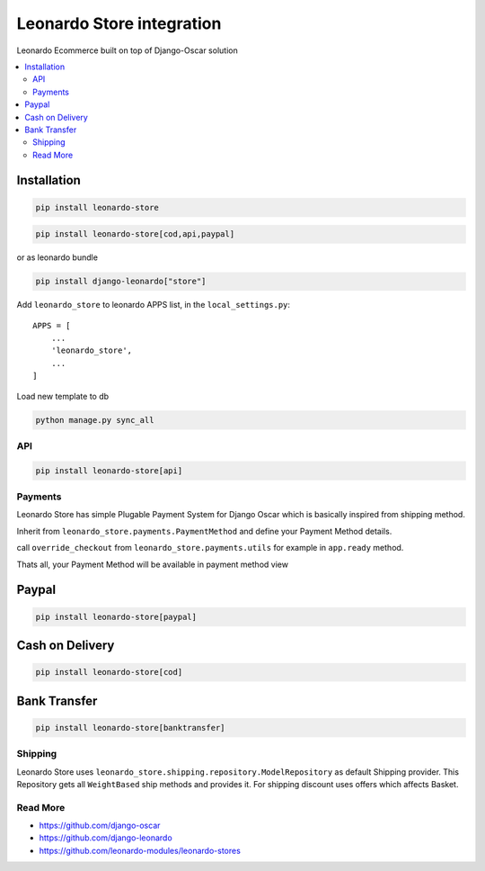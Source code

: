 
==========================
Leonardo Store integration
==========================

Leonardo Ecommerce built on top of Django-Oscar solution

.. contents::
    :local:

Installation
------------

.. code-block:: bash

    pip install leonardo-store

.. code-block:: bash

    pip install leonardo-store[cod,api,paypal]

or as leonardo bundle

.. code-block:: bash

    pip install django-leonardo["store"]


Add ``leonardo_store`` to leonardo APPS list, in the ``local_settings.py``::

    APPS = [
        ...
        'leonardo_store',
        ...
    ]

Load new template to db

.. code-block:: bash

    python manage.py sync_all

API
===

.. code-block:: bash

    pip install leonardo-store[api]


Payments
========

Leonardo Store has simple Plugable Payment System for Django Oscar which is basically inspired from shipping method.

Inherit from ``leonardo_store.payments.PaymentMethod`` and define your Payment Method details.

call ``override_checkout`` from ``leonardo_store.payments.utils`` for example in ``app.ready`` method.

Thats all, your Payment Method will be available in payment method view

Paypal
------

.. code-block:: bash

    pip install leonardo-store[paypal]

Cash on Delivery
----------------

.. code-block:: bash

    pip install leonardo-store[cod]


Bank Transfer
-------------

.. code-block:: bash

    pip install leonardo-store[banktransfer]


Shipping
========

Leonardo Store uses ``leonardo_store.shipping.repository.ModelRepository`` as default Shipping provider. This Repository gets all ``WeightBased`` ship methods and provides it. For shipping discount uses offers which affects Basket.

Read More
=========

* https://github.com/django-oscar
* https://github.com/django-leonardo
* https://github.com/leonardo-modules/leonardo-stores